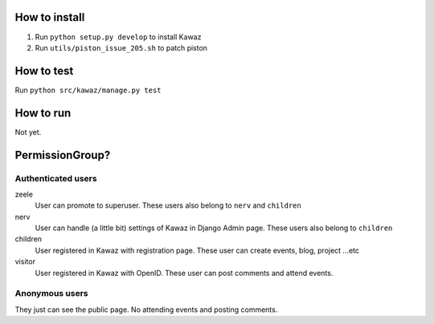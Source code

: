 How to install
============================

1.  Run ``python setup.py develop`` to install Kawaz
2.  Run ``utils/piston_issue_205.sh`` to patch piston

How to test
======================

Run ``python src/kawaz/manage.py test``

How to run
====================

Not yet.


PermissionGroup?
================================

Authenticated users
--------------------------------------

zeele
    User can promote to superuser. These users also belong to ``nerv`` and ``children``

nerv
    User can handle (a little bit) settings of Kawaz in Django Admin page.
    These users also belong to ``children``

children
    User registered in Kawaz with registration page.
    These user can create events, blog, project ...etc

visitor
    User registered in Kawaz with OpenID. 
    These user can post comments and attend events.

Anonymous users
------------------------------

They just can see the public page. No attending events and posting comments.
